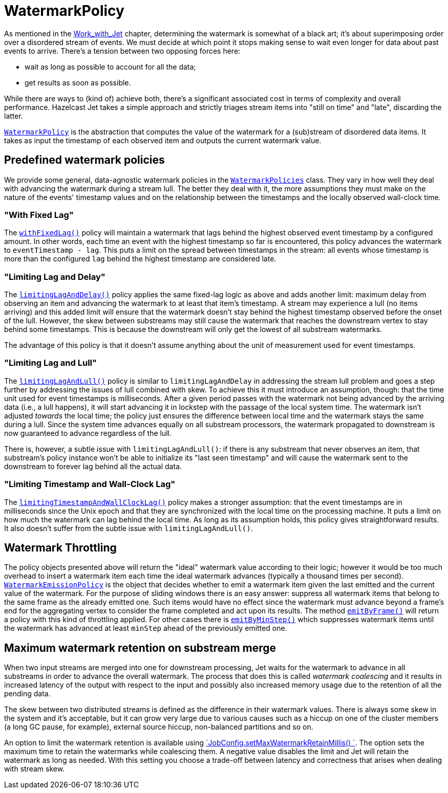 [[watermark-policy]]
= WatermarkPolicy

As mentioned in the
<<time-ordering, Work_with_Jet>> chapter, determining the watermark is somewhat of a black art; it's
about superimposing order over a disordered stream of events. We must
decide at which point it stops making sense to wait even longer for data
about past events to arrive. There's a tension between two opposing
forces here:

- wait as long as possible to account for all the data;
- get results as soon as possible.

While there are ways to (kind of) achieve both, there's a significant
associated cost in terms of complexity and overall performance. Hazelcast
Jet takes a simple approach and strictly triages stream items into
"still on time" and "late", discarding the latter.

http://docs.hazelcast.org/docs/jet/latest-dev/javadoc/com/hazelcast/jet/core/WatermarkPolicy.html[`WatermarkPolicy`]
is the abstraction that computes the value of the watermark for a
(sub)stream of disordered data items. It takes as input the timestamp of
each observed item and outputs the current watermark value.

== Predefined watermark policies

We provide some general, data-agnostic watermark policies in the
http://docs.hazelcast.org/docs/jet/latest-dev/javadoc/com/hazelcast/jet/core/WatermarkPolicies.html[`WatermarkPolicies`]
class. They vary in how well they deal with advancing the watermark during
a stream lull. The better they deal with it, the more assumptions they
must make on the nature of the events' timestamp values and on the
relationship between the timestamps and the locally observed wall-clock
time.

=== "With Fixed Lag"

The
http://docs.hazelcast.org/docs/jet/latest-dev/javadoc/com/hazelcast/jet/core/WatermarkPolicies.html#withFixedLag-long-[`withFixedLag()`]
policy will maintain a watermark that lags behind the highest observed
event timestamp by a configured amount. In other words, each time an event
with the highest timestamp so far is encountered, this policy advances the
watermark to `eventTimestamp - lag`. This puts a limit on the spread
between timestamps in the stream: all events whose timestamp is more than
the configured `lag` behind the highest timestamp are considered late.


=== "Limiting Lag and Delay"

The
http://docs.hazelcast.org/docs/jet/latest-dev/javadoc/com/hazelcast/jet/core/WatermarkPolicies.html#limitingLagAndDelay-long-long-[`limitingLagAndDelay()`]
policy applies the same fixed-lag logic as above and adds another limit:
maximum delay from observing an item and advancing the watermark to at
least that item's timestamp. A stream may experience a lull (no items
arriving) and this added limit will ensure that the watermark doesn't stay
behind the highest timestamp observed before the onset of the lull.
However, the skew between substreams may still cause the watermark that
reaches the downstream vertex to stay behind some timestamps. This is
because the downstream will only get the lowest of all substream
watermarks.

The advantage of this policy is that it doesn't assume anything about
the unit of measurement used for event timestamps.

=== "Limiting Lag and Lull"

The
http://docs.hazelcast.org/docs/jet/latest-dev/javadoc/com/hazelcast/jet/core/WatermarkPolicies.html#limitingLagAndLull-long-long-[`limitingLagAndLull()`]
policy is similar to `limitingLagAndDelay` in addressing the stream lull
problem and goes a step further by addressing the issues of lull combined
with skew. To achieve this it must introduce an assumption, though: that
the time unit used for event timestamps is milliseconds. After a given
period passes with the watermark not being advanced by the arriving data
(i.e., a lull happens), it will start advancing it in lockstep with the
passage of the local system time. The watermark isn't adjusted _towards_
the local time; the policy just ensures the difference between local time
and the watermark stays the same during a lull. Since the system time
advances equally on all substream processors, the watermark propagated to
downstream is now guaranteed to advance regardless of the lull.

There is, however, a subtle issue with `limitingLagAndLull()`: if there
is any substream that never observes an item, that substream's policy
instance won't be able to initialize its "last seen timestamp" and will
cause the watermark sent to the downstream to forever lag behind all
the actual data.

=== "Limiting Timestamp and Wall-Clock Lag"

The
http://docs.hazelcast.org/docs/jet/latest-dev/javadoc/com/hazelcast/jet/core/WatermarkPolicies.html#limitingTimestampAndWallClockLag-long-long-[`limitingTimestampAndWallClockLag()`]
policy makes a stronger assumption: that the event timestamps are in
milliseconds since the Unix epoch and that they are synchronized with the
local time on the processing machine. It puts a limit on how much the
watermark can lag behind the local time. As long as its assumption holds,
this policy gives straightforward results. It also doesn't suffer from the
subtle issue with `limitingLagAndLull()`.

== Watermark Throttling

The policy objects presented above will return the "ideal" watermark
value according to their logic; however it would be too much overhead to
insert a watermark item each time the ideal watermark advances
(typically a thousand times per second).
http://docs.hazelcast.org/docs/jet/latest-dev/javadoc/com/hazelcast/jet/core/WatermarkEmissionPolicy.html[`WatermarkEmissionPolicy`]
is the object that decides whether to emit a watermark item given the last
emitted and the current value of the watermark. For the purpose of
sliding windows there is an easy answer: suppress all watermark items
that belong to the same frame as the already emitted one. Such items
would have no effect since the watermark must advance beyond a frame's
end for the aggregating vertex to consider the frame completed and act
upon its results. The method
http://docs.hazelcast.org/docs/jet/latest-dev/javadoc/com/hazelcast/jet/core/WatermarkEmissionPolicy.html#emitByFrame-com.hazelcast.jet.core.WindowDefinition-[`emitByFrame()`]
will return a policy with this kind of throttling applied. For other cases
there is
http://docs.hazelcast.org/docs/jet/latest-dev/javadoc/com/hazelcast/jet/core/WatermarkEmissionPolicy.html#emitByMinStep-long-[`emitByMinStep()`]
which suppresses watermark items until the watermark has advanced at least
`minStep` ahead of the previously emitted one.

[[max-watermark-retention]]
== Maximum watermark retention on substream merge

When two input streams are merged into one for downstream processing,
Jet waits for the watermark to advance in all substreams in order to
advance the overall watermark. The process that does this is called
_watermark coalescing_ and it results in increased latency of the output
with respect to the input and possibly also increased memory usage due
to the retention of all the pending data.

The skew between two distributed streams is defined as the difference in
their watermark values. There is always some skew in the system and it's
acceptable, but it can grow very large due to various causes such as a
hiccup on one of the cluster members (a long GC pause, for example),
external source hiccup, non-balanced partitions and so on.

An option to limit the watermark retention is available using
http://docs.hazelcast.org/docs/jet/latest-dev/javadoc/com/hazelcast/jet/config/JobConfig.html#setMaxWatermarkRetainMillis-int-[`JobConfig.setMaxWatermarkRetainMillis()
`].
The option sets the maximum time to retain the watermarks while
coalescing them. A negative value disables the limit and Jet will retain
the watermark as long as needed. With this setting you choose a
trade-off between latency and correctness that arises when dealing with
stream skew.
